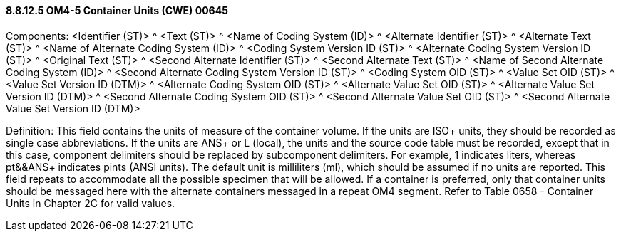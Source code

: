 ==== 8.8.12.5 OM4-5 Container Units (CWE) 00645

Components: <Identifier (ST)> ^ <Text (ST)> ^ <Name of Coding System (ID)> ^ <Alternate Identifier (ST)> ^ <Alternate Text (ST)> ^ <Name of Alternate Coding System (ID)> ^ <Coding System Version ID (ST)> ^ <Alternate Coding System Version ID (ST)> ^ <Original Text (ST)> ^ <Second Alternate Identifier (ST)> ^ <Second Alternate Text (ST)> ^ <Name of Second Alternate Coding System (ID)> ^ <Second Alternate Coding System Version ID (ST)> ^ <Coding System OID (ST)> ^ <Value Set OID (ST)> ^ <Value Set Version ID (DTM)> ^ <Alternate Coding System OID (ST)> ^ <Alternate Value Set OID (ST)> ^ <Alternate Value Set Version ID (DTM)> ^ <Second Alternate Coding System OID (ST)> ^ <Second Alternate Value Set OID (ST)> ^ <Second Alternate Value Set Version ID (DTM)>

Definition: This field contains the units of measure of the container volume. If the units are ISO+ units, they should be recorded as single case abbreviations. If the units are ANS+ or L (local), the units and the source code table must be recorded, except that in this case, component delimiters should be replaced by subcomponent delimiters. For example, 1 indicates liters, whereas pt&&ANS+ indicates pints (ANSI units). The default unit is milliliters (ml), which should be assumed if no units are reported. This field repeats to accommodate all the possible specimen that will be allowed. If a container is preferred, only that container units should be messaged here with the alternate containers messaged in a repeat OM4 segment. Refer to Table 0658 - Container Units in Chapter 2C for valid values.

